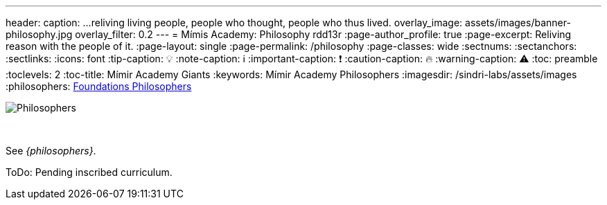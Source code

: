 ---
header:
  caption: ...reliving living people, people who thought, people who thus lived.
  overlay_image: assets/images/banner-philosophy.jpg
  overlay_filter: 0.2
---
= Mímis Academy: Philosophy
rdd13r
:page-author_profile: true
:page-excerpt: Reliving reason with the people of it.
:page-layout: single
:page-permalink: /philosophy
:page-classes: wide
:sectnums:
:sectanchors:
:sectlinks:
:icons: font
:tip-caption: 💡️
:note-caption: ℹ️
:important-caption: ❗
:caution-caption: 🔥
:warning-caption: ⚠️
:toc: preamble
:toclevels: 2
:toc-title: Mímir Academy Giants
:keywords: Mímir Academy Philosophers
:imagesdir: /sindri-labs/assets/images
ifdef::env-name[:relfilesuffix: .adoc]
:philosophers: link:/sindri-labs/philosophers/[Foundations Philosophers,window=_blank]

[#philosophers]
image::philosophers.png[Philosophers,float="right",align="center"]

{nbsp}

See _{philosophers}_.

ToDo: Pending inscribed curriculum.